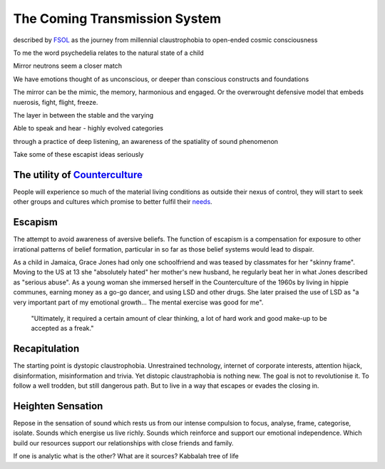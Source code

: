 ******************************
The Coming Transmission System
******************************

described by `FSOL`_ as the journey from millennial claustrophobia to open-ended cosmic consciousness

To me the word psychedelia relates to the natural state of a child 

..  youtube:: fd8xV-WIgrE

Mirror neutrons seem a closer match

We have emotions thought of as unconscious, or deeper than conscious constructs and foundations

The mirror can be the mimic, the memory, harmonious and engaged. Or the overwrought defensive model that embeds nuerosis, fight, flight, freeze.

The layer in between the stable and the varying

Able to speak and hear - highly evolved categories

through a practice of deep listening, an awareness of the spatiality of sound phenomenon

Take some of these escapist ideas seriously

.. _FSOL: http://fsolnews.blogspot.com/

The utility of `Counterculture`_
--------------------------------

People will experience so much of the material living conditions as outside their nexus of control, they 
will start to seek other groups and cultures which promise to better fulfil their `needs`_.

Escapism
--------

The attempt to avoid awareness of aversive beliefs. The function of escapism is a compensation for exposure to other irrational patterns of belief formation, particular in 
so far as those belief systems would lead to dispair. 

As a child in Jamaica, Grace Jones had only one schoolfriend and was teased by classmates for her "skinny frame". Moving to the
US at 13 she "absolutely hated" her mother's new husband, he regularly beat her in what Jones described as "serious abuse". As
a young woman she immersed herself in the Counterculture of the 1960s by living in hippie communes, earning money as a go-go dancer, 
and using LSD and other drugs. She later praised the use of LSD as "a very important part of my emotional growth... The mental 
exercise was good for me".

     "Ultimately, it required a certain amount of clear thinking, a lot of hard work and good make-up to be accepted as a freak."

..  youtube:: OXn4mUQIJzk?t=42

Recapitulation
--------------

The starting point is dystopic claustrophobia. Unrestrained technology, internet of corporate interests, attention hijack,
disinformation, misinformation and trivia. Yet distopic claustraphobia is nothing new. The goal is not to revolutionise it. To
follow a well trodden, but still dangerous path. But to live in a way that escapes or evades the closing in.

Heighten Sensation
------------------

Repose in the sensation of sound which rests us from our intense compulsion to focus, analyse, frame, categorise, isolate. 
Sounds which energise us live richly. Sounds which reinforce and support our emotional independence. Which build our 
resources support our relationships with close friends and family.

If one is analytic what is the other? What are it sources? Kabbalah tree of life
    




.. _needs: https://en.wikipedia.org/wiki/The_True_Believer
.. _Counterculture: https://en.wikipedia.org/wiki/Timeline_of_1960s_counterculture